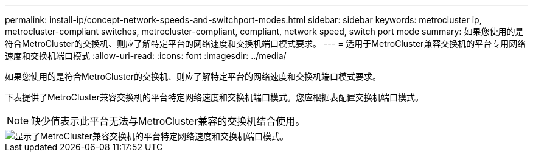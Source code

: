 ---
permalink: install-ip/concept-network-speeds-and-switchport-modes.html 
sidebar: sidebar 
keywords: metrocluster ip, metrocluster-compliant switches, metrocluster-compliant, compliant, network speed, switch port mode 
summary: 如果您使用的是符合MetroCluster的交换机、则应了解特定平台的网络速度和交换机端口模式要求。 
---
= 适用于MetroCluster兼容交换机的平台专用网络速度和交换机端口模式
:allow-uri-read: 
:icons: font
:imagesdir: ../media/


[role="lead"]
如果您使用的是符合MetroCluster的交换机、则应了解特定平台的网络速度和交换机端口模式要求。

下表提供了MetroCluster兼容交换机的平台特定网络速度和交换机端口模式。您应根据表配置交换机端口模式。


NOTE: 缺少值表示此平台无法与MetroCluster兼容的交换机结合使用。

image::../media/mcc-compliant-switches-network-speed-9151.png[显示了MetroCluster兼容交换机的平台特定网络速度和交换机端口模式。]

